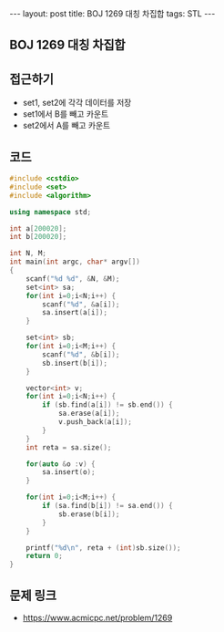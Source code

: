 #+HTML: ---
#+HTML: layout: post
#+HTML: title: BOJ 1269 대칭 차집합
#+HTML: tags: STL
#+HTML: ---
#+OPTIONS: ^:nil

** BOJ 1269 대칭 차집합

** 접근하기
- set1, set2에 각각 데이터를 저장
- set1에서 B를 빼고 카운트
- set2에서 A를 빼고 카운트

** 코드
#+BEGIN_SRC cpp
#include <cstdio>
#include <set>
#include <algorithm>

using namespace std;

int a[200020];
int b[200020];

int N, M;
int main(int argc, char* argv[])
{
    scanf("%d %d", &N, &M);
    set<int> sa;
    for(int i=0;i<N;i++) {
        scanf("%d", &a[i]);
        sa.insert(a[i]);
    }

    set<int> sb;
    for(int i=0;i<M;i++) {
        scanf("%d", &b[i]);
        sb.insert(b[i]);
    }

    vector<int> v;
    for(int i=0;i<N;i++) {
        if (sb.find(a[i]) != sb.end()) {
            sa.erase(a[i]);
            v.push_back(a[i]);
        }
    }
    int reta = sa.size();

    for(auto &o :v) {
        sa.insert(o);
    }

    for(int i=0;i<M;i++) {
        if (sa.find(b[i]) != sa.end()) {
            sb.erase(b[i]);
        }
    }

    printf("%d\n", reta + (int)sb.size());
    return 0;
}
#+END_SRC

** 문제 링크
- https://www.acmicpc.net/problem/1269
